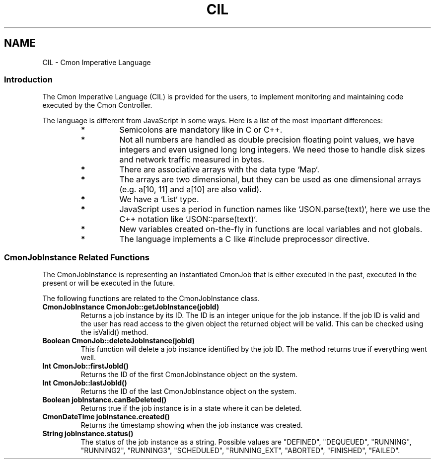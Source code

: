 .TH CIL 3  2019-01-16 CMON IMPERATIVE LANGUAGE
.SH NAME
CIL - Cmon Imperative Language

.SS "Introduction"
The Cmon Imperative Language (CIL) is provided for the users, to implement
monitoring and maintaining code executed by the Cmon Controller. 

The language is different from JavaScript in some ways. Here is a list of the
most important differences:

.RS 7
.TP
.B *
Semicolons are mandatory like in C or C++. 

.TP
.B *
Not all numbers are handled as double precision floating point values, we
have integers and even usigned long long integers. We need those to handle
disk sizes and network traffic measured in bytes.

.TP
.B *
There are associative arrays with the data type `Map`.

.TP
.B *
The arrays are two dimensional, but they can be used as one dimensional
arrays (e.g. a[10, 11] and a[10] are also valid).

.TP
.B *
We have a `List` type.

.TP
.B *
JavaScript uses a period in function names like `JSON.parse(text)`, here we 
use the C++ notation like `JSON::parse(text)`.

.TP
.B *
New variables created on-the-fly in functions are local variables and not
globals.

.TP
.B *
The language implements a C like #include preprocessor directive.

.RE

\"
\"
\"
.SS "CmonJobInstance Related Functions"
The CmonJobInstance is representing an instantiated CmonJob that is either
executed in the past, executed in the present or will be executed in the future.

The following functions are related to the CmonJobInstance class.

.TP
.BR "CmonJobInstance CmonJob::getJobInstance(jobId)"
Returns a job instance by its ID. The ID is an integer unique for the job
instance. If the job ID is valid and the user has read access to the given
object the returned object will be valid. This can be checked using the
isValid() method.

.TP
.BR "Boolean CmonJob::deleteJobInstance(jobId)"
This function will delete a job instance identified by the job ID. The method
returns true if everything went well.

.TP
.BR "Int CmonJob::firstJobId()"
Returns the ID of the first CmonJobInstance object on the system.

.TP
.BR "Int CmonJob::lastJobId()"
Returns the ID of the last CmonJobInstance object on the system.

.TP
.BR "Boolean jobInstance.canBeDeleted()"
Returns true if the job instance is in a state where it can be deleted.

.TP
.BR "CmonDateTime jobInstance.created()"
Returns the timestamp showing when the job instance was created.

.TP
.BR "String jobInstance.status()"
The status of the job instance as a string. 
Possible values are "DEFINED", "DEQUEUED", "RUNNING", "RUNNING2", "RUNNING3",
"SCHEDULED", "RUNNING_EXT", "ABORTED", "FINISHED", "FAILED".


